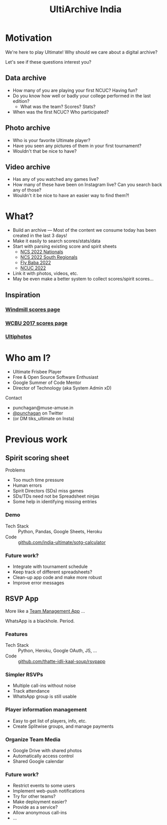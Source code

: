 #+TITLE: UltiArchive India
#+STARTUP: indent
#+REVEAL_THEME: simple
#+REVEAL_ROOT: https://cdn.jsdelivr.net/npm/reveal.js
#+OPTIONS: toc:1 num:nil timestamp:nil author:nil ^:{}

* Motivation

We're here to play Ultimate! Why should we care about a digital archive?

Let's see if these questions interest you?

** Data archive
- How many of you are playing your first NCUC? Having fun?
- Do you know how well or badly your college performed in the last edition?
  - What was the team? Scores? Stats?
- When was the first NCUC? Who participated?
#+ATTR_HTML: :width 300px
[[./images/ncuc-screenshot.png]]

** Photo archive
- Who is your favorite Ultimate player?
- Have you seen any pictures of them in your first tournament?
- Wouldn't that be nice to have?

** Video archive
- Has any of you watched any games live?
- How many of these have been on Instagram live? Can you search back any of those?
- Wouldn't it be nice to have an easier way to find them?!

* What?
- Build an archive --- Most of the content we consume today has been created in
  the last 3 days!
- Make it easily to search scores/stats/data
- Start with parsing existing score and spirit sheets
  - [[https://docs.google.com/spreadsheets/d/e/2PACX-1vRrXcDJBgJ4F1nAvEfhL_2VX3BQpX-JWnqzXmP1ogoslTiOI8gbEI4DxVRFf8OT6xbgLgmFmOL-KiEL/pubhtml#][NCS 2022 Nationals]]
  - [[https://docs.google.com/spreadsheets/d/1hIOlqyW_7SkkwVLFsMyuk2anDHy6OmzkgurXNT-XCuc/edit#gid=1708819119][NCS 2022 South Regionals]]
  - [[https://docs.google.com/spreadsheets/d/1u4LBVWe7yXMMjZj8aRxA-9nZkemD74w4We_pfvRvzOk/edit#gid=1654898804][Fly Baba 2022]]
  - [[https://docs.google.com/spreadsheets/d/1plRnwLTvBzeMFKGMmgoEPy7eD3iN3jbkmoRYsKK2Xw4/edit#gid=896157281][NCUC 2022]]
- Link it with photos, videos, etc.
- May be even make a better system to collect scores/spirit scores...

** Inspiration

*** [[https://www.windmilltournament.com/legacy][Windmill scores page]]

#+ATTR_HTML: :height 800px
[[./images/windmill-scores-screenshot.png]]

*** [[http://live.wcbu2017.org/team/mix/ind][WCBU 2017 scores page]]

[[./images/wcbu-2017-screenshot.png]]


*** [[https://www.ultiphotos.com/][Ultiphotos]]

[[./images/ultiphotos-screenshot.png]]


* Who am I?
- Ultimate Frisbee Player
- Free & Open Source Software Enthusiast
- Google Summer of Code Mentor
- Director of Technology (aka System Admin xD)
**** Contact
- punchagan@muse-amuse.in
- [[https://twitter.com/punchagan][@punchagan]] on Twitter
- (or DM tiks_ultimate on Insta)

* Previous work
** Spirit scoring sheet
**** Problems
- Too much time pressure
- Human errors
- Spirit Directors (SDs) miss games
- SDs/TDs need not be Spreadsheet ninjas
- Some help in identifying missing entries

*** Demo
#+ATTR_HTML: :width 400px
[[https://user-images.githubusercontent.com/315678/38825245-7c9694f4-41c9-11e8-837c-c25ae7c307e0.gif]]
- Tech Stack :: Python, Pandas, Google Sheets, Heroku
- Code :: [[https://github.com/india-ultimate/sotg-calculator][github.com/india-ultimate/sotg-calculator]]

*** Future work?
- Integrate with tournament schedule
- Keep track of different spreadsheets?
- Clean-up app code and make more robust
- Improve error messages

** RSVP App
More like a [[https://rsvp.tiks-ultimate.in/features][Team Management App]] ...

WhatsApp is a blackhole. Period.

*** Features
#+ATTR_HTML: :width 600px
[[./images/rsvp-screenshot.png]]
- Tech Stack :: Python, Heroku, Google OAuth, JS, ...
- Code :: [[https://github.com/thatte-idli-kaal-soup/rsvpapp/][github.com/thatte-idli-kaal-soup/rsvpapp]]
*** Simpler RSVPs
- Multiple call-ins without noise
- Track attendance
- WhatsApp group is still usable
*** Player information management
- Easy to get list of players, info, etc.
- Create Splitwise groups, and manage payments
*** Organize Team Media
- Google Drive with shared photos
- Automatically access control
- Shared Google calendar
*** Future work?
- Restrict events to some users
- Implement web-push notifications
- Try for other teams?
- Make deployment easier?
- Provide as a service?
- Allow anonymous call-ins
- ...
